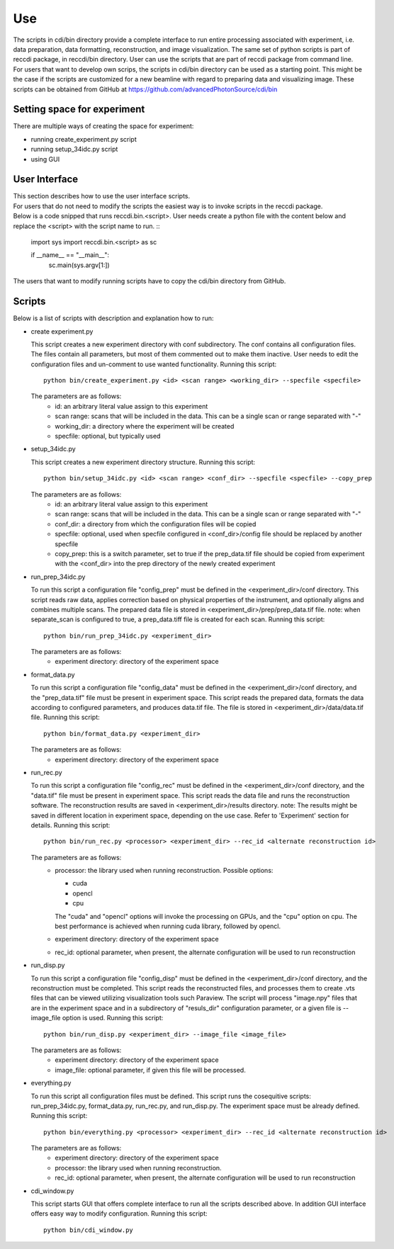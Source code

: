 .. _use:

Use
===

| The scripts in cdi/bin directory provide a complete interface to run entire processing associated with experiment, i.e. data preparation, data formatting, reconstruction, and image visualization. The same set of python scripts is part of reccdi package, in reccdi/bin directory. User can use the scripts that are part of reccdi package from command line.

| For users that want to develop own scrips, the scripts in cdi/bin directory can be used as a starting point. This might be the case if the scripts are customized for a new beamline with regard to preparing data and visualizing image. These scripts can be obtained from GitHub at https://github.com/advancedPhotonSource/cdi/bin

.. _setup:

Setting space for experiment
############################
| There are multiple ways of creating the space for experiment:

- running create_experiment.py script
- running setup_34idc.py script
- using GUI

User Interface
##############
| This section describes how to use the user interface scripts.
| For users that do not need to modify the scripts the easiest way is to invoke scripts in the reccdi package.

| Below is a code snipped that runs reccdi.bin.<script>. User needs create a python file with the content below and replace the <script> with the script name to run.
  ::

        import sys
        import reccdi.bin.<script> as sc

        if __name__ == "__main__":
            sc.main(sys.argv[1:])


| The users that want to modify running scripts have to copy the cdi/bin directory from GitHub. 

Scripts
####### 
| Below is a list of scripts with description and explanation how to run:

- create experiment.py

  This script creates a new experiment directory with conf subdirectory. The conf contains all configuration files. The files contain all parameters, but most of them commented out to make them inactive. User needs to edit the configuration files and un-comment to use wanted functionality.
  Running this script:
  ::

        python bin/create_experiment.py <id> <scan range> <working_dir> --specfile <specfile>

  The parameters are as follows:
     * id: an arbitrary literal value assign to this experiment
     * scan range: scans that will be included in the data. This can be a single scan or range separated with "-"
     * working_dir: a directory where the experiment will be created
     * specfile: optional, but typically used

- setup_34idc.py

  This script creates a new experiment directory structure.
  Running this script:
  ::

        python bin/setup_34idc.py <id> <scan range> <conf_dir> --specfile <specfile> --copy_prep

  The parameters are as follows:
     * id: an arbitrary literal value assign to this experiment
     * scan range: scans that will be included in the data. This can be a single scan or range separated with "-"
     * conf_dir: a directory from which the configuration files will be copied
     * specfile: optional, used when specfile configured in <conf_dir>/config file should be replaced by another specfile
     * copy_prep: this is a switch parameter, set to true if the prep_data.tif file should be copied from experiment with the <conf_dir> into the prep directory of the newly created experiment

- run_prep_34idc.py

  To run this script a configuration file "config_prep" must be defined in the <experiment_dir>/conf directory. This script reads raw data, applies correction based on physical properties of the instrument, and optionally aligns and combines multiple scans. The prepared data file is stored in <experiment_dir>/prep/prep_data.tif file.
  note: when separate_scan is configured to true, a prep_data.tiff file is created for each scan.
  Running this script:
  ::

        python bin/run_prep_34idc.py <experiment_dir>

  The parameters are as follows:
     - experiment directory: directory of the experiment space

- format_data.py

  To run this script a configuration file "config_data" must be defined in the <experiment_dir>/conf directory, and the "prep_data.tif" file must be present in experiment space. This script reads the prepared data, formats the data according to configured parameters, and produces data.tif file. The file is stored in <experiment_dir>/data/data.tif file.
  Running this script:
  ::

        python bin/format_data.py <experiment_dir>

  The parameters are as follows:
     * experiment directory: directory of the experiment space

- run_rec.py

  To run this script a configuration file "config_rec" must be defined in the <experiment_dir>/conf directory, and the "data.tif" file must be present in experiment space. This script reads the data file and runs the reconstruction software. The reconstruction results are saved in <experiment_dir>/results directory.
  note: The results might be saved in different location in experiment space, depending on the use case. Refer to 'Experiment' section for details.
  Running this script:
  ::

        python bin/run_rec.py <processor> <experiment_dir> --rec_id <alternate reconstruction id>

  The parameters are as follows:
     * processor: the library used when running reconstruction. Possible options:

       + cuda
       + opencl
       + cpu

       The "cuda" and "opencl" options will invoke the processing on GPUs, and the "cpu" option   on cpu. The best performance is achieved when running cuda library, followed by opencl. 
     * experiment directory: directory of the experiment space
     * rec_id: optional parameter, when present, the alternate configuration will be used to run reconstruction

- run_disp.py

  To run this script a configuration file "config_disp" must be defined in the <experiment_dir>/conf directory, and the reconstruction must be completed. This script reads the reconstructed files, and processes them to create .vts files that can be viewed utilizing visualization tools such Paraview. The script will process "image.npy" files that are in the experiment space and in a subdirectory of "resuls_dir" configuration parameter, or a given file is --image_file option is used.
  Running this script:
  ::

        python bin/run_disp.py <experiment_dir> --image_file <image_file>

  The parameters are as follows:
     * experiment directory: directory of the experiment space
     * image_file: optional parameter, if given this file will be processed.

- everything.py

  To run this script all configuration files must be defined. This script runs the cosequitive scripts: run_prep_34idc.py, format_data.py, run_rec.py, and run_disp.py. The experiment space must be already defined. 
  Running this script:
  ::

        python bin/everything.py <processor> <experiment_dir> --rec_id <alternate reconstruction id>

  The parameters are as follows:
     * experiment directory: directory of the experiment space
     * processor: the library used when running reconstruction.
     * rec_id: optional parameter, when present, the alternate configuration will be used to run reconstruction

- cdi_window.py

  This script starts GUI that offers complete interface to run all the scripts described above. In addition GUI interface offers easy way to modify configuration.
  Running this script:
  ::

        python bin/cdi_window.py

